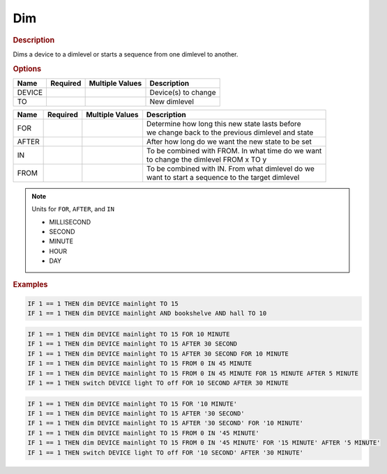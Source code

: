 .. |yes| image:: ../../images/yes.png
.. |no| image:: ../../images/no.png

.. role:: underline
   :class: underline

Dim
===

.. rubric:: Description

Dims a device to a dimlevel or starts a sequence from one dimlevel to another.

.. rubric:: Options

+----------+------------------+---------------------+-------------------------------------------------------+
| **Name** | **Required**     | **Multiple Values** | **Description**                                       |
+----------+------------------+---------------------+-------------------------------------------------------+
| DEVICE   | |yes|            | |yes|               | Device(s) to change                                   |
+----------+------------------+---------------------+-------------------------------------------------------+
| TO       | |yes|            | |no|                | New dimlevel                                          |
+----------+------------------+---------------------+-------------------------------------------------------+

.. versionadded:: 7.0

+----------+------------------+---------------------+-------------------------------------------------------+
| **Name** | **Required**     | **Multiple Values** | **Description**                                       |
+----------+------------------+---------------------+-------------------------------------------------------+
| FOR      | |no|             | |no|                | | Determine how long this new state lasts before      |
|          |                  |                     | | we change back to the previous dimlevel and state   |
+----------+------------------+---------------------+-------------------------------------------------------+
| AFTER    | |no|             | |no|                | After how long do we want the new state to be set     |
+----------+------------------+---------------------+-------------------------------------------------------+
| IN       | |no|             | |no|                | | To be combined with FROM. In what time do we want   |
|          |                  |                     | | to change the dimlevel FROM x TO y                  |
+----------+------------------+---------------------+-------------------------------------------------------+
| FROM     | |no|             | |no|                | | To be combined with IN. From what dimlevel do we    |
|          |                  |                     | | want to start a sequence to the target dimlevel     |
+----------+------------------+---------------------+-------------------------------------------------------+

.. note:: Units for ``FOR``, ``AFTER``, and ``IN``

   - MILLISECOND
   - SECOND
   - MINUTE
   - HOUR
   - DAY

.. rubric:: Examples

.. code-block:: console

   IF 1 == 1 THEN dim DEVICE mainlight TO 15
   IF 1 == 1 THEN dim DEVICE mainlight AND bookshelve AND hall TO 10

.. versionadded:: 7.0

.. code-block:: console

   IF 1 == 1 THEN dim DEVICE mainlight TO 15 FOR 10 MINUTE
   IF 1 == 1 THEN dim DEVICE mainlight TO 15 AFTER 30 SECOND
   IF 1 == 1 THEN dim DEVICE mainlight TO 15 AFTER 30 SECOND FOR 10 MINUTE
   IF 1 == 1 THEN dim DEVICE mainlight TO 15 FROM 0 IN 45 MINUTE
   IF 1 == 1 THEN dim DEVICE mainlight TO 15 FROM 0 IN 45 MINUTE FOR 15 MINUTE AFTER 5 MINUTE
   IF 1 == 1 THEN switch DEVICE light TO off FOR 10 SECOND AFTER 30 MINUTE

.. versionchanged:: nightly

.. code-block:: console

   IF 1 == 1 THEN dim DEVICE mainlight TO 15 FOR '10 MINUTE'
   IF 1 == 1 THEN dim DEVICE mainlight TO 15 AFTER '30 SECOND'
   IF 1 == 1 THEN dim DEVICE mainlight TO 15 AFTER '30 SECOND' FOR '10 MINUTE'
   IF 1 == 1 THEN dim DEVICE mainlight TO 15 FROM 0 IN '45 MINUTE'
   IF 1 == 1 THEN dim DEVICE mainlight TO 15 FROM 0 IN '45 MINUTE' FOR '15 MINUTE' AFTER '5 MINUTE'
   IF 1 == 1 THEN switch DEVICE light TO off FOR '10 SECOND' AFTER '30 MINUTE'